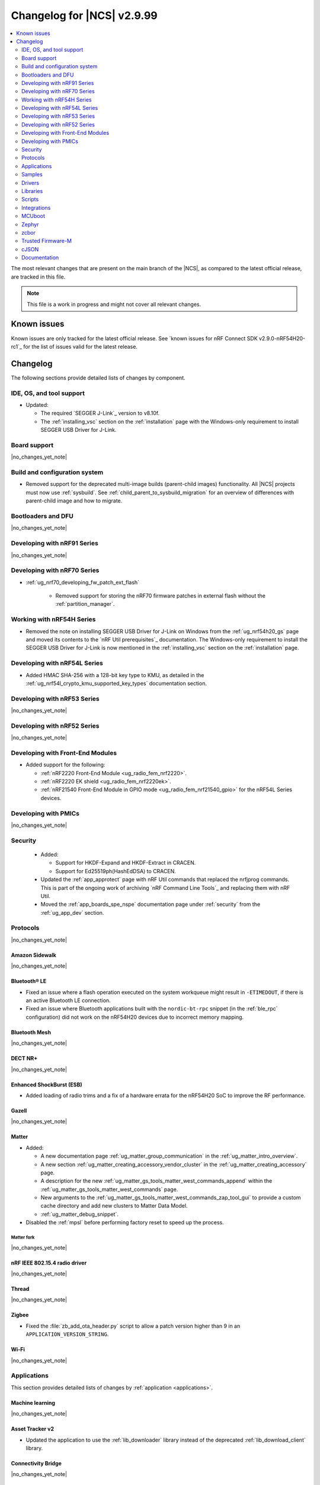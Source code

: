 .. _ncs_release_notes_changelog:

Changelog for |NCS| v2.9.99
###########################

.. contents::
   :local:
   :depth: 2

The most relevant changes that are present on the main branch of the |NCS|, as compared to the latest official release, are tracked in this file.

.. note::
   This file is a work in progress and might not cover all relevant changes.

.. HOWTO

   When adding a new PR, decide whether it needs an entry in the changelog.
   If it does, update this page.
   Add the sections you need, as only a handful of sections are kept when the changelog is cleaned.
   The "Protocols" section serves as a highlight section for all protocol-related changes, including those made to samples, libraries, and so on.

Known issues
************

Known issues are only tracked for the latest official release.
See `known issues for nRF Connect SDK v2.9.0-nRF54H20-rc1`_ for the list of issues valid for the latest release.

Changelog
*********

The following sections provide detailed lists of changes by component.

IDE, OS, and tool support
=========================

* Updated:

  * The required `SEGGER J-Link`_ version to v8.10f.
  * The :ref:`installing_vsc` section on the :ref:`installation` page with the Windows-only requirement to install SEGGER USB Driver for J-Link.

Board support
=============

|no_changes_yet_note|

Build and configuration system
==============================

* Removed support for the deprecated multi-image builds (parent-child images) functionality.
  All |NCS| projects must now use :ref:`sysbuild`.
  See :ref:`child_parent_to_sysbuild_migration` for an overview of differences with parent-child image and how to migrate.

Bootloaders and DFU
===================

|no_changes_yet_note|

Developing with nRF91 Series
============================

|no_changes_yet_note|

Developing with nRF70 Series
============================

* :ref:`ug_nrf70_developing_fw_patch_ext_flash`

   * Removed support for storing the nRF70 firmware patches in external flash without the :ref:`partition_manager`.


Working with nRF54H Series
==========================

* Removed the note on installing SEGGER USB Driver for J-Link on Windows from the :ref:`ug_nrf54h20_gs` page and moved its contents to the `nRF Util prerequisites`_ documentation.
  The Windows-only requirement to install the SEGGER USB Driver for J-Link is now mentioned in the :ref:`installing_vsc` section on the :ref:`installation` page.

Developing with nRF54L Series
=============================

* Added HMAC SHA-256 with a 128-bit key type to KMU, as detailed in the :ref:`ug_nrf54l_crypto_kmu_supported_key_types` documentation section.

Developing with nRF53 Series
============================

|no_changes_yet_note|

Developing with nRF52 Series
============================

|no_changes_yet_note|

Developing with Front-End Modules
=================================

* Added support for the following:

  * :ref:`nRF2220 Front-End Module <ug_radio_fem_nrf2220>`.
  * :ref:`nRF2220 EK shield <ug_radio_fem_nrf2220ek>`.
  * :ref:`nRF21540 Front-End Module in GPIO mode <ug_radio_fem_nrf21540_gpio>` for the nRF54L Series devices.

Developing with PMICs
=====================

|no_changes_yet_note|

Security
========

  * Added:

    * Support for HKDF-Expand and HKDF-Extract in CRACEN.
    * Support for Ed25519ph(HashEdDSA) to CRACEN.

  * Updated the :ref:`app_approtect` page with nRF Util commands that replaced the nrfjprog commands.
    This is part of the ongoing work of archiving `nRF Command Line Tools`_ and replacing them with nRF Util.
  * Moved the :ref:`app_boards_spe_nspe` documentation page under :ref:`security` from the :ref:`ug_app_dev` section.

Protocols
=========

|no_changes_yet_note|

Amazon Sidewalk
---------------

|no_changes_yet_note|

Bluetooth® LE
-------------

* Fixed an issue where a flash operation executed on the system workqueue might result in ``-ETIMEDOUT``, if there is an active Bluetooth LE connection.
* Fixed an issue where Bluetooth applications built with the ``nordic-bt-rpc`` snippet (in the :ref:`ble_rpc` configuration) did not work on the nRF54H20 devices due to incorrect memory mapping.

Bluetooth Mesh
--------------

|no_changes_yet_note|

DECT NR+
--------

|no_changes_yet_note|

Enhanced ShockBurst (ESB)
-------------------------

* Added loading of radio trims and a fix of a hardware errata for the nRF54H20 SoC to improve the RF performance.

Gazell
------

|no_changes_yet_note|

Matter
------

* Added:

  * A new documentation page :ref:`ug_matter_group_communication` in the :ref:`ug_matter_intro_overview`.
  * A new section :ref:`ug_matter_creating_accessory_vendor_cluster` in the :ref:`ug_matter_creating_accessory` page.
  * A description for the new :ref:`ug_matter_gs_tools_matter_west_commands_append` within the :ref:`ug_matter_gs_tools_matter_west_commands` page.
  * New arguments to the :ref:`ug_matter_gs_tools_matter_west_commands_zap_tool_gui` to provide a custom cache directory and add new clusters to Matter Data Model.
  * :ref:`ug_matter_debug_snippet`.

* Disabled the :ref:`mpsl` before performing factory reset to speed up the process.

Matter fork
+++++++++++

|no_changes_yet_note|

nRF IEEE 802.15.4 radio driver
------------------------------

|no_changes_yet_note|

Thread
------

|no_changes_yet_note|

Zigbee
------

* Fixed the :file:`zb_add_ota_header.py` script to allow a patch version higher than 9 in an ``APPLICATION_VERSION_STRING``.

Wi-Fi
-----

|no_changes_yet_note|

Applications
============

This section provides detailed lists of changes by :ref:`application <applications>`.

Machine learning
----------------

|no_changes_yet_note|

Asset Tracker v2
----------------

* Updated the application to use the :ref:`lib_downloader` library instead of the deprecated :ref:`lib_download_client` library.

Connectivity Bridge
-------------------

|no_changes_yet_note|

IPC radio firmware
------------------

|no_changes_yet_note|

Matter Bridge
-------------

* Enabled SUIT DFU support for the :ref:`matter_bridge_app` application.
  Currently, only the Matter OTA protocol is fully supported for SUIT DFU purposes.
* Enabled Link Time Optimization (LTO) by default for the ``release`` configuration.

nRF5340 Audio
-------------

|no_changes_yet_note|

nRF Desktop
-----------

* Updated:

  * The :ref:`nrf_desktop_failsafe` to use the Zephyr :ref:`zephyr:hwinfo_api` driver for getting and clearing the reset reason information (see the :c:func:`hwinfo_get_reset_cause` and :c:func:`hwinfo_clear_reset_cause` functions).
    The Zephyr :ref:`zephyr:hwinfo_api` driver replaces the dependency on the nrfx reset reason helper (see the :c:func:`nrfx_reset_reason_get` and :c:func:`nrfx_reset_reason_clear` functions).
  * The release configuration for the :ref:`zephyr:nrf54h20dk_nrf54h20` board target to enable the :ref:`nrf_desktop_failsafe` (see the :ref:`CONFIG_DESKTOP_FAILSAFE_ENABLE <config_desktop_app_options>` Kconfig option).
  * Enabled Link Time Optimization (:kconfig:option:`CONFIG_LTO` and :kconfig:option:`CONFIG_ISR_TABLES_LOCAL_DECLARATION`) by default for an nRF Desktop application image.
    LTO was also explicitly enabled in configurations of other images built by sysbuild (bootloader, network core image).
  * Application configurations for nRF54L05, nRF54L10, and nRF54L15 SoCs to use Fast Pair PSA cryptography (:kconfig:option:`CONFIG_BT_FAST_PAIR_CRYPTO_PSA`).
    Using PSA cryptography improves security and reduces memory footprint.
    Also increased the size of the Bluetooth receiving thread stack (:kconfig:option:`CONFIG_BT_RX_STACK_SIZE`) to prevent stack overflows.
  * Application configurations for nRF52810 and nRF52820 SoCs to reduce memory footprint:

    * Disabled Bluetooth long workqueue (:kconfig:option:`CONFIG_BT_LONG_WQ`).
    * Limited the number of key slots in the PSA Crypto core to 10 (:kconfig:option:`CONFIG_MBEDTLS_PSA_KEY_SLOT_COUNT`).

* Added:

  * System Power Management for the :ref:`zephyr:nrf54h20dk_nrf54h20` board target on the application and radio cores.
    The application still has high power consumption as the Bluetooth LE controller running on the radio core requires disabling MRAM latency (:kconfig:option:`CONFIG_MRAM_LATENCY_AUTO_REQ`).
    Enabling MRAM latency makes the Bluetooth LE controller unstable.
  * Application configurations for the nRF54L05 and nRF54L10 SoCs (emulated on the nRF54L15 DK).
    The configurations are supported through ``nrf54l15dk/nrf54l10/cpuapp`` and ``nrf54l15dk/nrf54l05/cpuapp`` board targets.
    For details, see the :ref:`nrf_desktop_board_configuration`.
  * The ``dongle_small`` configuration for the nRF52833 DK.
    The configuration enables logs and mimics the dongle configuration used for small SoCs.

nRF Machine Learning (Edge Impulse)
-----------------------------------

|no_changes_yet_note|

Serial LTE modem
----------------

* Added an overlay :file:`overlay-memfault.conf` file to enable Memfault.
  For more information about Memfault features in |NCS|, see :ref:`mod_memfault`.
* Updated the application to use the :ref:`lib_downloader` library instead of the deprecated :ref:`lib_download_client` library.

Thingy:53: Matter weather station
---------------------------------

* Enabled Link Time Optimization (LTO) by default for the ``release`` configuration.

Samples
=======

This section provides detailed lists of changes by :ref:`sample <samples>`.

Amazon Sidewalk samples
-----------------------

|no_changes_yet_note|

Bluetooth samples
-----------------

* Added support for the ``nrf54l15dk/nrf54l05/cpuapp`` and ``nrf54l15dk/nrf54l10/cpuapp`` board targets in the following samples:

  * :ref:`bluetooth_central_hids`
  * :ref:`peripheral_hids_keyboard`

* :ref:`direct_test_mode` sample:

  * Added loading of radio trims and a fix of a hardware errata for the nRF54H20 SoC to improve the RF performance.

* :ref:`central_uart` sample:

  * Added reconnection to bonded devices based on their address.

Bluetooth Fast Pair samples
---------------------------

* :ref:`fast_pair_locator_tag` sample:

  * Added support for the :ref:`zephyr:nrf54h20dk_nrf54h20` board target.

Bluetooth Mesh samples
----------------------

* Added:

  * Support for nRF54L10 in the following samples:

    * :ref:`bluetooth_mesh_sensor_client`
    * :ref:`bluetooth_mesh_sensor_server`
    * :ref:`bluetooth_ble_peripheral_lbs_coex`
    * :ref:`bt_mesh_chat`
    * :ref:`bluetooth_mesh_light_switch`
    * :ref:`bluetooth_mesh_silvair_enocean`
    * :ref:`bluetooth_mesh_light_dim`
    * :ref:`bluetooth_mesh_light`
    * :ref:`ble_mesh_dfu_target`
    * :ref:`bluetooth_mesh_light_lc`
    * :ref:`ble_mesh_dfu_distributor`

  * Support for nRF54L05 in the following samples:

    * :ref:`bluetooth_mesh_sensor_client`
    * :ref:`bluetooth_mesh_sensor_server`
    * :ref:`bluetooth_ble_peripheral_lbs_coex`
    * :ref:`bt_mesh_chat`
    * :ref:`bluetooth_mesh_light_switch`
    * :ref:`bluetooth_mesh_silvair_enocean`
    * :ref:`bluetooth_mesh_light_dim`
    * :ref:`bluetooth_mesh_light`
    * :ref:`bluetooth_mesh_light_lc`

* Updated the following samples to include the value of the :kconfig:option:`CONFIG_BT_COMPANY_ID` option in the Firmware ID:

    * :ref:`ble_mesh_dfu_distributor`
    * :ref:`ble_mesh_dfu_target`

Cellular samples
----------------

* Updated the following samples to use the :ref:`lib_downloader` library instead of the :ref:`lib_download_client` library:

  * :ref:`http_application_update_sample`
  * :ref:`http_modem_delta_update_sample`
  * :ref:`http_modem_full_update_sample`
  * :ref:`location_sample`
  * :ref:`lwm2m_carrier`
  * :ref:`lwm2m_client`
  * :ref:`modem_shell_application`
  * :ref:`nrf_cloud_multi_service`
  * :ref:`nrf_cloud_rest_fota`

* :ref:`modem_shell_application` sample:

  * Removed the ``CONFIG_MOSH_LINK`` Kconfig option.
    The link control functionality is now always enabled and cannot be disabled.

* :ref:`nrf_cloud_multi_service` sample:

  * Fixed:

    * Wrong header naming in :file:`provisioning_support.h` that was causing build errors when :file:`sample_reboot.h` was included in other source files.
    * An issue with an uninitialized variable in the :c:func:`handle_at_cmd_requests` function.
    * An issue with the too small :kconfig:option:`CONFIG_COAP_EXTENDED_OPTIONS_LEN_VALUE` Kconfig value
      in the :file:`overlay-coap_nrf_provisioning.conf` file.
    * Slow Wi-Fi connectivity startup by selecting ``TFM_SFN`` instead of ``TFM_IPC``.
    * The size of TLS credentials buffer for Wi-Fi connectivity to allow installing both AWS and CoAP CA certificates.

* :ref:`lte_sensor_gateway` sample:

   * Fixed an issue with devicetree configuration after HCI updates in `sdk-zephyr`_.

* :ref:`pdn_sample` sample:

  * Added dynamic PDN information.

Cryptography samples
--------------------

|no_changes_yet_note|

Debug samples
-------------

|no_changes_yet_note|

DECT NR+ samples
----------------

|no_changes_yet_note|

Edge Impulse samples
--------------------

|no_changes_yet_note|

Enhanced ShockBurst samples
---------------------------

|no_changes_yet_note|

Gazell samples
--------------

|no_changes_yet_note|

Keys samples
------------

|no_changes_yet_note|

Matter samples
--------------

* Updated the :ref:`matter_template_sample` sample document with the instructions on how to build the sample on the nRF54L15 DK with support for Matter OTA DFU and DFU over Bluetooth SMP, and using internal MRAM only.
* Enabled SUIT DFU support for the :ref:`matter_lock_sample`, and :ref:`matter_template_sample` samples.
  Currently, only the Matter OTA protocol is fully supported for SUIT DFU purposes.
* Enabled Link Time Optimization (LTO) by default for the ``release`` configuration and ``nrf7002dk/nrf5340/cpuapp`` build target.

Networking samples
------------------

* Updated:

  * The :kconfig:option:`CONFIG_HEAP_MEM_POOL_SIZE` Kconfig option value to ``1280`` for all networking samples that had it set to a lower value.
    This is a requirement from zephyr and removes a build warning.
  * The following samples to use the :ref:`lib_downloader` library instead of the :ref:`lib_download_client` library:

    * :ref:`aws_iot`
    * :ref:`azure_iot_hub`
    * :ref:`download_sample`

NFC samples
-----------

|no_changes_yet_note|

nRF5340 samples
---------------

* Removed the ``nRF5340: Multiprotocol RPMsg`` sample.
  Use the :ref:`ipc_radio` application instead.

Peripheral samples
------------------

* :ref:`radio_test` sample:

  * Added loading of radio trims and a fix of a hardware errata for the nRF54H20 SoC to improve the RF performance.

PMIC samples
------------

|no_changes_yet_note|

Protocol serialization samples
------------------------------

|no_changes_yet_note|

SDFW samples
------------

* Removed the SDFW: Service Framework Client sample as all services demonstrated by the sample have been removed.

Sensor samples
--------------

|no_changes_yet_note|

SUIT samples
------------

|no_changes_yet_note|

Trusted Firmware-M (TF-M) samples
---------------------------------

* :ref:`tfm_psa_template` sample:

  * Added support for the following attestation token fields:

    * Profile definition
    * PSA certificate reference (optional), configured using the :kconfig:option:`SB_CONFIG_TFM_OTP_PSA_CERTIFICATE_REFERENCE` sysbuild Kconfig option
    * Verification service URL (optional), configured using the :kconfig:option:`CONFIG_TFM_ATTEST_VERIFICATION_SERVICE_URL` Kconfig option

Thread samples
--------------

|no_changes_yet_note|

Zigbee samples
--------------

|no_changes_yet_note|

Wi-Fi samples
-------------

* :ref:`wifi_station_sample` sample:

  * Added an ``overlay-zperf.conf`` overlay for :ref:`performance benchmarking and memory footprint analysis <wifi_sta_performance_testing_memory_footprint>`.

* Radio test samples:

  * Added:

    * The :ref:`wifi_radio_test_sd` sample to demonstrate the Wi-Fi and Bluetooth LE radio test running on the application core.

  * Updated:

    * The :ref:`wifi_radio_test` sample is now moved to :zephyr_file:`samples/wifi/radio_test/multi_domain`.

* :ref:`wifi_shell_sample` sample:

  * Modified support for storing the nRF70 firmware patches in external flash using the :ref:`partition_manager`.

Other samples
-------------

* :ref:`coremark_sample` sample:

  * Added support for the nRF54L05 and nRF54L10 SoCs (emulated on nRF54L15 DK).

Drivers
=======

This section provides detailed lists of changes by :ref:`driver <drivers>`.

|no_changes_yet_note|

Wi-Fi drivers
-------------

|no_changes_yet_note|

Libraries
=========

This section provides detailed lists of changes by :ref:`library <libraries>`.

Binary libraries
----------------

* :ref:`liblwm2m_carrier_readme` library:

  * Updated the glue to use the :ref:`lib_downloader` library instead of the deprecated :ref:`lib_download_client` library.

Bluetooth libraries and services
--------------------------------

* :ref:`bt_mesh` library:

  * Fixed an issue in the :ref:`bt_mesh_light_ctrl_srv_readme` model to automatically resume the Lightness Controller after recalling a scene (``NCSDK-30033`` known issue).

Common Application Framework
----------------------------

|no_changes_yet_note|

Debug libraries
---------------

|no_changes_yet_note|

DFU libraries
-------------

|no_changes_yet_note|

* :ref:`lib_fmfu_fdev`:

  * Regenerated the zcbor-generated code files using v0.9.0.

Gazell libraries
----------------

|no_changes_yet_note|

Security libraries
------------------

|no_changes_yet_note|

Modem libraries
---------------

* Removed the deprecated AT command parser library and related APIs.

* :ref:`pdn_readme` library:

  * Deprecated the :c:func:`pdn_dynamic_params_get` function.
    Use the new function :c:func:`pdn_dynamic_info_get` instead.

* :ref:`lte_lc_readme` library:

  * Fixed handling of ``%NCELLMEAS`` notification with status 2 (measurement interrupted) and no cells.
  * Added sending of ``LTE_LC_EVT_NEIGHBOR_CELL_MEAS`` event with ``current_cell`` set to ``LTE_LC_CELL_EUTRAN_ID_INVALID`` in case an error occurs while parsing the ``%NCELLMEAS`` notification.

* :ref:`modem_key_mgmt` library:

  * Added:

    * The :c:func:`modem_key_mgmt_digest` function that would retrieve the SHA1 digest of a credential from the modem.
    * The :c:func:`modem_key_mgmt_list` function that would retrieve the security tag and type of every credential stored in the modem.

  * Fixed:

    * An issue with the :c:func:`modem_key_mgmt_clear` function where it returned ``-ENOENT`` when the credential was cleared.
    * A race condition in several functions where ``+CMEE`` error notifications could be disabled by one function before the other one got a chance to run its command.
    * An issue with the :c:func:`modem_key_mgmt_clear` function where ``+CMEE`` error notifications were not restored to their original state if the ``AT%CMNG`` AT command failed.
    * The :c:func:`modem_key_mgmt_clear` function to lock the shared scratch buffer.

* Updated the :ref:`nrf_modem_lib_lte_net_if` to automatically set the actual link :term:`Maximum Transmission Unit (MTU)` on the network interface when PDN connectivity is gained.

* :ref:`nrf_modem_lib_readme`:

  * Fixed a bug where various subsystems would be erroneously initialized during a failed initialization of the library.

* :ref:`lib_location` library:

  * Removed references to HERE location services.

Multiprotocol Service Layer libraries
-------------------------------------

|no_changes_yet_note|

Libraries for networking
------------------------

* Added:

  * The :ref:`lib_downloader` library.
  * A backend for the :ref:`TLS Credentials Subsystem <zephyr:sockets_tls_credentials_subsys>` that stores the credentials in the modem, see :kconfig:option:`CONFIG_TLS_CREDENTIALS_BACKEND_NRF_MODEM`.

* Deprecated the :ref:`lib_download_client` library.
  See the :ref:`migration guide <migration_3.0_recommended>` for recommended changes.

* Updated the following libraries to use the :ref:`lib_downloader` library instead of the :ref:`lib_download_client` library:

  * :ref:`lib_nrf_cloud`
  * :ref:`lib_aws_fota`
  * :ref:`lib_azure_fota`
  * :ref:`lib_fota_download`

* :ref:`lib_nrf_cloud_pgps` library:

  * Fixed the warning due to missing ``https`` download protocol.

* :ref:`lib_downloader` library:

  * Updated to support Proxy-URI option and an authentication callback after connecting.

* :ref:`lib_fota_download` library:

  * Added error codes related to unsupported protocol, DFU failures, and invalid configuration.
  * Updated to use the :ref:`lib_downloader` library for CoAP downloads.

* :ref:`lib_nrf_cloud` library:

  * Added the :kconfig:option:`CONFIG_NRF_CLOUD` Kconfig option to prevent unintended inclusion of nRF Cloud Kconfig variables in non-nRF Cloud projects.
  * Updated to use the :ref:`lib_downloader` library for CoAP downloads.

Libraries for NFC
-----------------

|no_changes_yet_note|

nRF RPC libraries
-----------------

|no_changes_yet_note|

Other libraries
---------------

* Removed the following unused SDFW services: ``echo_service``, ``reset_evt_service``, and ``sdfw_update_service``.

Security libraries
------------------

|no_changes_yet_note|

Shell libraries
---------------

|no_changes_yet_note|

Libraries for Zigbee
--------------------

|no_changes_yet_note|

sdk-nrfxlib
-----------

See the changelog for each library in the :doc:`nrfxlib documentation <nrfxlib:README>` for additional information.

Scripts
=======

This section provides detailed lists of changes by :ref:`script <scripts>`.

|no_changes_yet_note|

Integrations
============

This section provides detailed lists of changes by :ref:`integration <integrations>`.

Google Fast Pair integration
----------------------------

|no_changes_yet_note|

Edge Impulse integration
------------------------

|no_changes_yet_note|

Memfault integration
--------------------

* Added a new feature to automatically post coredumps to Memfault when network connectivity is available.
  To enable this feature, set the :kconfig:option:`CONFIG_MEMFAULT_NCS_POST_COREDUMP_ON_NETWORK_CONNECTED` Kconfig option to ``y``.
  Only supported for nRF91 Series devices.

AVSystem integration
--------------------

|no_changes_yet_note|

nRF Cloud integration
---------------------

|no_changes_yet_note|

CoreMark integration
--------------------

|no_changes_yet_note|

DULT integration
----------------

|no_changes_yet_note|

MCUboot
=======

The MCUboot fork in |NCS| (``sdk-mcuboot``) contains all commits from the upstream MCUboot repository up to and including ``a2bc982b3379d51fefda3e17a6a067342dce1a8b``, with some |NCS| specific additions.

The code for integrating MCUboot into |NCS| is located in the :file:`ncs/nrf/modules/mcuboot` folder.

The following list summarizes both the main changes inherited from upstream MCUboot and the main changes applied to the |NCS| specific additions:

* Fixed an issue where an unusable secondary slot was cleared three times instead of once during cleanup.

Zephyr
======

.. NOTE TO MAINTAINERS: All the Zephyr commits in the below git commands must be handled specially after each upmerge and each nRF Connect SDK release.

The Zephyr fork in |NCS| (``sdk-zephyr``) contains all commits from the upstream Zephyr repository up to and including ``fdeb7350171279d4637c536fcceaad3fbb775392``, with some |NCS| specific additions.

For the list of upstream Zephyr commits (not including cherry-picked commits) incorporated into nRF Connect SDK since the most recent release, run the following command from the :file:`ncs/zephyr` repository (after running ``west update``):

.. code-block:: none

   git log --oneline fdeb735017 ^beb733919d

For the list of |NCS| specific commits, including commits cherry-picked from upstream, run:

.. code-block:: none

   git log --oneline manifest-rev ^fdeb735017

The current |NCS| main branch is based on revision ``fdeb735017`` of Zephyr.

.. note::
   For possible breaking changes and changes between the latest Zephyr release and the current Zephyr version, refer to the :ref:`Zephyr release notes <zephyr_release_notes>`.

Additions specific to |NCS|
---------------------------

|no_changes_yet_note|

zcbor
=====

|no_changes_yet_note|

Trusted Firmware-M
==================

|no_changes_yet_note|

cJSON
=====

|no_changes_yet_note|

Documentation
=============

* Added:

  * New section :ref:`ug_custom_board`.
    This section includes the following pages:

    * :ref:`defining_custom_board` - Previously located under :ref:`app_boards`.
    * :ref:`programming_custom_board` - New page.

  * New page :ref:`thingy53_precompiled` under :ref:`ug_thingy53`.
    This page includes some of the information previously located on the standalone page for getting started with Nordic Thingy:53.
  * New page :ref:`add_new_led_example` under :ref:`configuring_devicetree`.
    This page includes information previously located in the |nRFVSC| documentation.

* Updated:

  * The :ref:`create_application` page with the :ref:`creating_add_on_index` section.
  * The :ref:`ug_nrf91` documentation to use `nRF Util`_ instead of nrfjprog.

* Removed the standalone page for getting started with Nordic Thingy:53.
  The contents of this page have been moved to the :ref:`thingy53_precompiled` page and to the `Programmer app <Programming Nordic Thingy:53_>`_ documentation.
